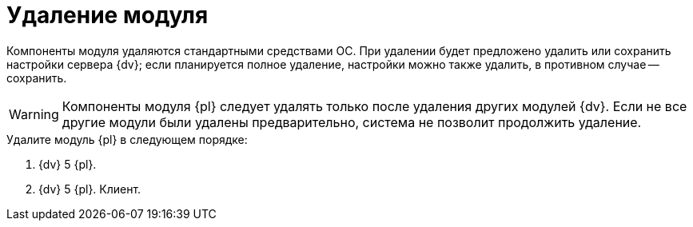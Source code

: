 = Удаление модуля

Компоненты модуля удаляются стандартными средствами ОС. При удалении будет предложено удалить или сохранить настройки сервера {dv}; если планируется полное удаление, настройки можно также удалить, в противном случае -- сохранить.

WARNING: Компоненты модуля {pl} следует удалять только после удаления других модулей {dv}. Если не все другие модули были удалены предварительно, система не позволит продолжить удаление.

.Удалите модуль {pl} в следующем порядке:
. {dv} 5 {pl}.
. {dv} 5 {pl}. Клиент.
